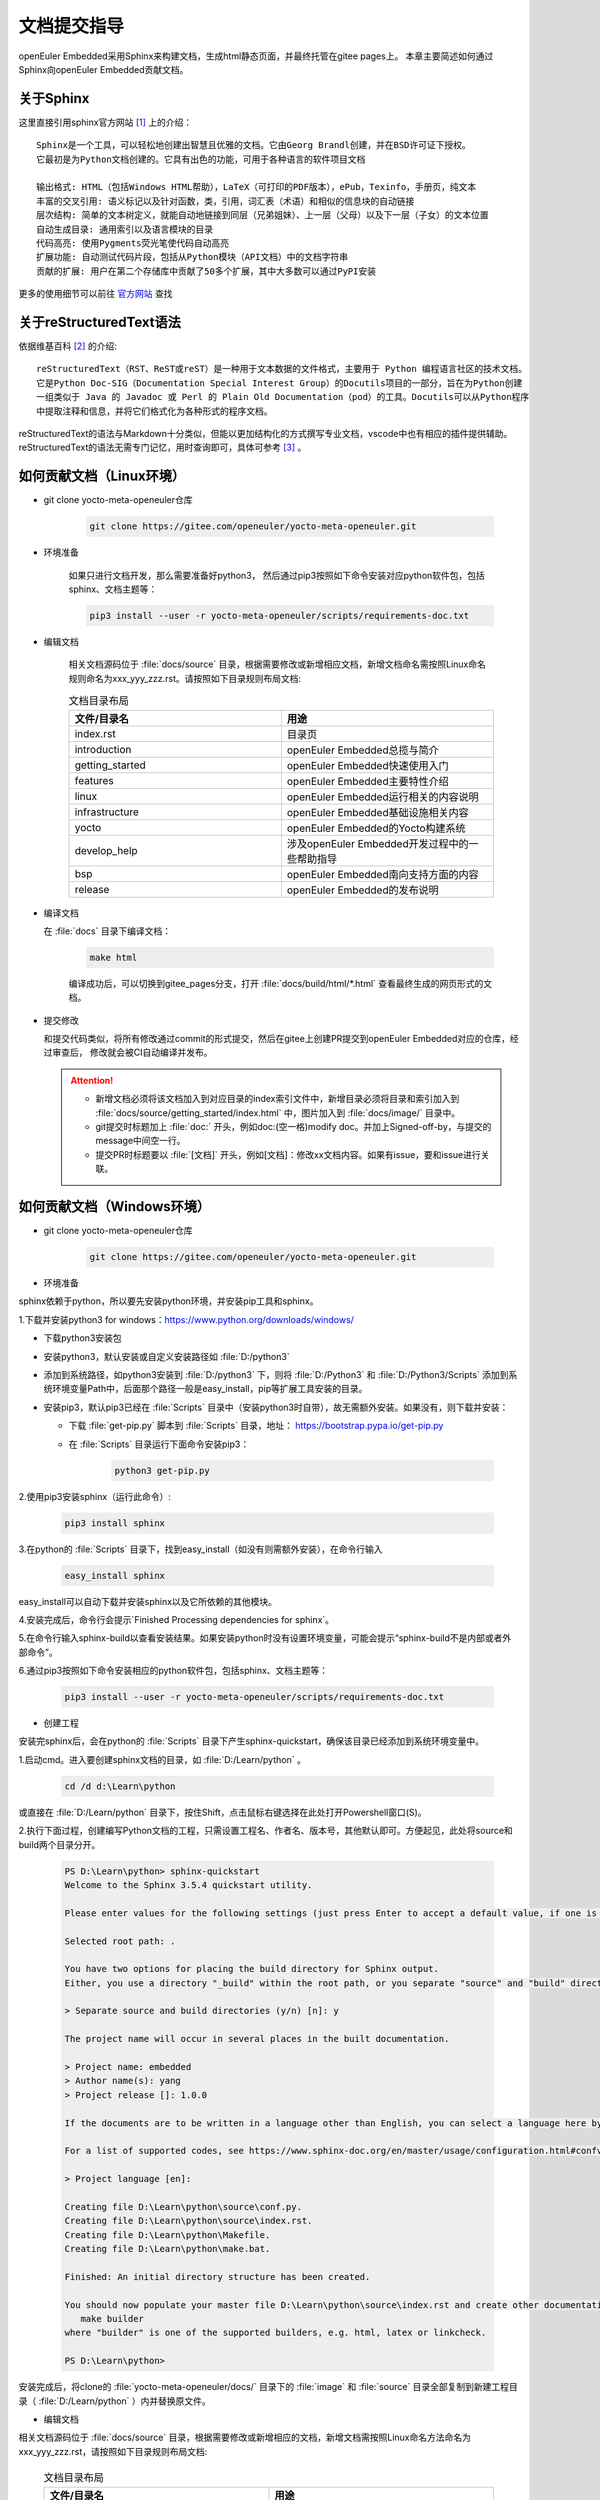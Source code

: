 .. _contribute_doc:

文档提交指导
##################

openEuler Embedded采用Sphinx来构建文档，生成html静态页面，并最终托管在gitee pages上。
本章主要简述如何通过Sphinx向openEuler Embedded贡献文档。

关于Sphinx
===========

这里直接引用sphinx官方网站 [#sphinx_web]_ 上的介绍：

::

    Sphinx是一个工具，可以轻松地创建出智慧且优雅的文档。它由Georg Brandl创建，并在BSD许可证下授权。
    它最初是为Python文档创建的。它具有出色的功能，可用于各种语言的软件项目文档

    输出格式: HTML（包括Windows HTML帮助），LaTeX（可打印的PDF版本），ePub，Texinfo，手册页，纯文本
    丰富的交叉引用: 语义标记以及针对函数，类，引用，词汇表（术语）和相似的信息块的自动链接
    层次结构: 简单的文本树定义，就能自动地链接到同层（兄弟姐妹）、上一层（父母）以及下一层（子女）的文本位置
    自动生成目录: 通用索引以及语言模块的目录
    代码高亮: 使用Pygments荧光笔使代码自动高亮
    扩展功能: 自动测试代码片段，包括从Python模块（API文档）中的文档字符串
    贡献的扩展: 用户在第二个存储库中贡献了50多个扩展，其中大多数可以通过PyPI安装

更多的使用细节可以前往 `官方网站 <https://www.sphinx-doc.org/en/master/>`_ 查找

关于reStructuredText语法
===============================

依据维基百科 [#rst_wikipedia]_ 的介绍::

    reStructuredText（RST、ReST或reST）是一种用于文本数据的文件格式，主要用于 Python 编程语言社区的技术文档。
    它是Python Doc-SIG（Documentation Special Interest Group）的Docutils项目的一部分，旨在为Python创建
    一组类似于 Java 的 Javadoc 或 Perl 的 Plain Old Documentation（pod）的工具。Docutils可以从Python程序
    中提取注释和信息，并将它们格式化为各种形式的程序文档。

reStructuredText的语法与Markdown十分类似，但能以更加结构化的方式撰写专业文档，vscode中也有相应的插件提供辅助。
reStructuredText的语法无需专门记忆，用时查询即可，具体可参考 [#rst_tutorial]_ 。

如何贡献文档（Linux环境）
==============================

* git clone yocto-meta-openeuler仓库

    .. code-block:: bash

        git clone https://gitee.com/openeuler/yocto-meta-openeuler.git

* 环境准备

    如果只进行文档开发，那么需要准备好python3， 然后通过pip3按照如下命令安装对应python软件包，包括sphinx、文档主题等：

    .. code-block:: bash

        pip3 install --user -r yocto-meta-openeuler/scripts/requirements-doc.txt

* 编辑文档

    相关文档源码位于 :file:`docs/source` 目录，根据需要修改或新增相应文档，新增文档命名需按照Linux命名规则命名为xxx_yyy_zzz.rst。请按照如下目录规则布局文档:

    .. csv-table:: 文档目录布局
        :header: "文件/目录名", "用途"
        :widths: 20, 20

        "index.rst", "目录页"
        "introduction", "openEuler Embedded总揽与简介"
        "getting_started", "openEuler Embedded快速使用入门"
        "features", "openEuler Embedded主要特性介绍"
        "linux", "openEuler Embedded运行相关的内容说明"
        "infrastructure", "openEuler Embedded基础设施相关内容"
        "yocto", "openEuler Embedded的Yocto构建系统"
        "develop_help", "涉及openEuler Embedded开发过程中的一些帮助指导"
        "bsp", "openEuler Embedded南向支持方面的内容"
        "release", "openEuler Embedded的发布说明"

*  编译文档

   在 :file:`docs` 目录下编译文档：

    .. code-block:: bash

        make html

    编译成功后，可以切换到gitee_pages分支，打开 :file:`docs/build/html/*.html` 查看最终生成的网页形式的文档。

* 提交修改

  和提交代码类似，将所有修改通过commit的形式提交，然后在gitee上创建PR提交到openEuler Embedded对应的仓库，经过审查后，
  修改就会被CI自动编译并发布。

  .. attention::

   - 新增文档必须将该文档加入到对应目录的index索引文件中，新增目录必须将目录和索引加入到 :file:`docs/source/getting_started/index.html` 中，图片加入到 :file:`docs/image/` 目录中。
   - git提交时标题加上 :file:`doc:` 开头，例如doc:(空一格)modify doc。并加上Signed-off-by，与提交的message中间空一行。
   - 提交PR时标题要以  :file:`[文档]` 开头，例如[文档]：修改xx文档内容。如果有issue，要和issue进行关联。

如何贡献文档（Windows环境）
================================

* git clone yocto-meta-openeuler仓库

    .. code-block:: bash

        git clone https://gitee.com/openeuler/yocto-meta-openeuler.git

* 环境准备

sphinx依赖于python，所以要先安装python环境，并安装pip工具和sphinx。

1.下载并安装python3 for windows：https://www.python.org/downloads/windows/

- 下载python3安装包

- 安装python3，默认安装或自定义安装路径如 :file:`D:/python3`

- 添加到系统路径，如python3安装到 :file:`D:/python3` 下，则将 :file:`D:/Python3` 和 :file:`D:/Python3/Scripts` 添加到系统环境变量Path中，后面那个路径一般是easy_install，pip等扩展工具安装的目录。

- 安装pip3，默认pip3已经在 :file:`Scripts` 目录中（安装python3时自带），故无需额外安装。如果没有，则下载并安装：

  - 下载 :file:`get-pip.py` 脚本到 :file:`Scripts` 目录，地址： https://bootstrap.pypa.io/get-pip.py

  - 在 :file:`Scripts` 目录运行下面命令安装pip3：

      .. code-block:: python

          python3 get-pip.py

2.使用pip3安装sphinx（运行此命令）:

    .. code-block:: bash

        pip3 install sphinx

3.在python的 :file:`Scripts` 目录下，找到easy_install（如没有则需额外安装），在命令行输入

    .. code-block:: bash

        easy_install sphinx

easy_install可以自动下载并安装sphinx以及它所依赖的其他模块。

4.安装完成后，命令行会提示`Finished Processing dependencies for sphinx`。

5.在命令行输入sphinx-build以查看安装结果。如果安装python时没有设置环境变量，可能会提示“sphinx-build不是内部或者外部命令”。

6.通过pip3按照如下命令安装相应的python软件包，包括sphinx、文档主题等：

    .. code-block:: bash

        pip3 install --user -r yocto-meta-openeuler/scripts/requirements-doc.txt

*  创建工程

安装完sphinx后，会在python的 :file:`Scripts` 目录下产生sphinx-quickstart，确保该目录已经添加到系统环境变量中。

1.启动cmd。进入要创建sphinx文档的目录，如 :file:`D:/Learn/python` 。

    .. code-block:: bash

        cd /d d:\Learn\python

或直接在 :file:`D:/Learn/python` 目录下，按住Shift，点击鼠标右键选择在此处打开Powershell窗口(S)。

2.执行下面过程，创建编写Python文档的工程，只需设置工程名、作者名、版本号，其他默认即可。方便起见，此处将source和build两个目录分开。

    .. code-block:: bash

        PS D:\Learn\python> sphinx-quickstart
        Welcome to the Sphinx 3.5.4 quickstart utility.

        Please enter values for the following settings (just press Enter to accept a default value, if one is given in brackets).

        Selected root path: .

        You have two options for placing the build directory for Sphinx output.
        Either, you use a directory "_build" within the root path, or you separate "source" and "build" directories within the root path.

        > Separate source and build directories (y/n) [n]: y

        The project name will occur in several places in the built documentation.

        > Project name: embedded
        > Author name(s): yang
        > Project release []: 1.0.0

        If the documents are to be written in a language other than English, you can select a language here by its language code. Sphinx will then translate text that it generates into that language.

        For a list of supported codes, see https://www.sphinx-doc.org/en/master/usage/configuration.html#confval-language.

        > Project language [en]:

        Creating file D:\Learn\python\source\conf.py.
        Creating file D:\Learn\python\source\index.rst.
        Creating file D:\Learn\python\Makefile.
        Creating file D:\Learn\python\make.bat.

        Finished: An initial directory structure has been created.

        You should now populate your master file D:\Learn\python\source\index.rst and create other documentation source files. Use the Makefile to build the docs, like so:
           make builder
        where "builder" is one of the supported builders, e.g. html, latex or linkcheck.

        PS D:\Learn\python>

安装完成后，将clone的 :file:`yocto-meta-openeuler/docs/` 目录下的 :file:`image` 和 :file:`source` 目录全部复制到新建工程目录（ :file:`D:/Learn/python` ）内并替换原文件。

* 编辑文档

相关文档源码位于 :file:`docs/source` 目录，根据需要修改或新增相应的文档，新增文档需按照Linux命名方法命名为xxx_yyy_zzz.rst，请按照如下目录规则布局文档:

    .. csv-table:: 文档目录布局
        :header: "文件/目录名", "用途"
        :widths: 20, 20

        "index.rst", "目录页"
        "introduction", "openEuler Embedded总揽与简介"
        "getting_started", "openEuler Embedded快速使用入门"
        "features", "openEuler Embedded主要特性介绍"
        "linux", "openEuler Embedded运行相关的内容说明"
        "infrastructure", "openEuler Embedded基础设施相关内容"
        "yocto", "openEuler Embedded的Yocto构建系统"
        "develop_help", "涉及openEuler Embedded开发过程中的一些帮助指导"
        "bsp", "openEuler Embedded南向支持方面的内容"
        "release", "openEuler Embedded的发布说明"


*  编译文档

将 :file:`docs` 下的 :file:`image` 和 :file:`source` 目录内新增和修改的文件全部复制替换到工程（:file:`D:/Learn/python`）对应目录内，在该目录下编译文档：

    .. code-block:: bash

        .\make html

编译成功之后，可以打开 :file:`build/html` 目录下的html文件查看最终生成的网页形式的文档。

* 提交修改

像提交代码一样，将所有修改通过commit的形式提交，然后在gitee上创建PR提交到openEuler Embedded对应的仓库, 经过审查后，修改就会被CI自动编译并发布。

  .. attention::

   - 新增文档必须将该文档加入到对应目录的index索引文件中，新增目录必须将目录和索引加入到 :file:`docs/source/getting_started/index.html` 中，图片加入到 :file:`docs/image/` 目录中。
   - git提交时标题加上 :file:`doc:` 开头，例如doc:(空一格)modify doc。并加上Signed-off-by，与提交的message中间空一行。
   - 提交PR时标题要以  :file:`[文档]` 开头，例如[文档]：修改xx文档内容。如果有issue，要和issue进行关联。

.. [#sphinx_web] `Sphinx官方网站 <https://www.sphinx-doc.org/en/master/>`_
.. [#rst_wikipedia] `reStructuredText维基百科 <https://zh.wikipedia.org/wiki/ReStructuredText>`_
.. [#rst_tutorial] `reStructuredText简易教程 <https://www.sphinx-doc.org/en/master/usage/restructuredtext/index.html>`_
